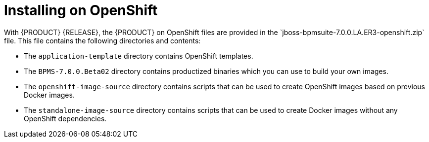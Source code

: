 

= Installing on OpenShift
With {PRODUCT} {RELEASE}, the {PRODUCT} on OpenShift files are provided in the `jboss-bpmsuite-7.0.0.LA.ER3-openshift.zip` file. This file contains the following directories and contents:

* The `application-template` directory contains OpenShift templates.
* The `BPMS-7.0.0.Beta02` directory contains productized binaries which you can use to build your own images.
* The `openshift-image-source` directory contains scripts that can be used to create OpenShift images based on previous Docker images.
* The `standalone-image-source` directory contains scripts that can be used to create Docker images without any OpenShift dependencies.
//* The top-level directory contains OpenShift-{PRODUCT} product image TAR files.

//There are two ways to make the product image TAR files available in OpenShift, as described in the following sections:
//* <<openshift_ext_repo_create_proc>>
//* <<openshift_int_reg_create_proc>>


